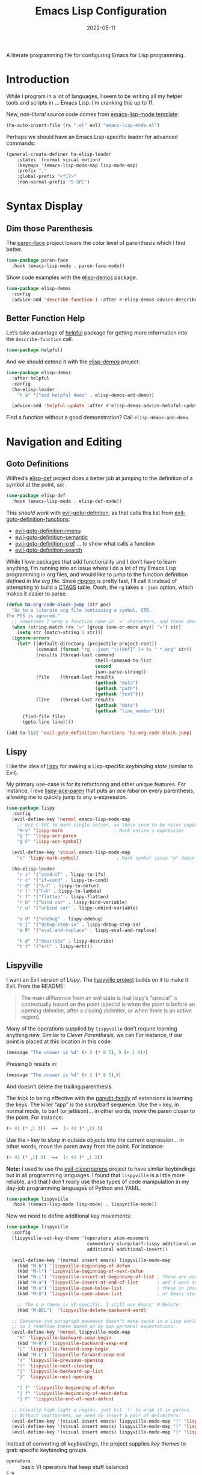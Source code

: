 #+TITLE:  Emacs Lisp Configuration
#+AUTHOR: Howard X. Abrams
#+DATE:   2022-05-11

A literate programming file for configuring Emacs for Lisp programming.

#+begin_src emacs-lisp :exports none
  ;;; ha-lisp --- configuring Emacs for Lisp programming. -*- lexical-binding: t; -*-
  ;;
  ;; © 2022-2023 Howard X. Abrams
  ;;   Licensed under a Creative Commons Attribution 4.0 International License.
  ;;   See http://creativecommons.org/licenses/by/4.0/
  ;;
  ;; Author: Howard X. Abrams <http://gitlab.com/howardabrams>
  ;; Maintainer: Howard X. Abrams
  ;; Created: May 11, 2022
  ;;
  ;; This file is not part of GNU Emacs.
  ;;
  ;; *NB:* Do not edit this file. Instead, edit the original literate file at:
  ;;            /Users/howard.abrams/other/hamacs/ha-lisp.org
  ;;       And tangle the file to recreate this one.
  ;;
  ;;; Code:
  #+end_src
* Introduction
While I program in a lot of languages, I seem to be writing all my helper tools and scripts in … Emacs Lisp. I’m cranking this up to 11.

New, /non-literal/ source code comes from [[file:templates/emacs-lisp-mode.el][emacs-lisp-mode template]]:
#+begin_src emacs-lisp
  (ha-auto-insert-file (rx ".el" eol) "emacs-lisp-mode.el")
#+end_src

Perhaps we should have an Emacs Lisp-specific leader for advanced commands:
#+begin_src emacs-lisp
  (general-create-definer ha-elisp-leader
      :states '(normal visual motion)
      :keymaps '(emacs-lisp-mode-map lisp-mode-map)
      :prefix ","
      :global-prefix "<f17>"
      :non-normal-prefix "S-SPC")
#+end_src
* Syntax Display
** Dim those Parenthesis
The [[https://github.com/tarsius/paren-face][paren-face]] project lowers the color level of parenthesis which I find better.

#+begin_src emacs-lisp
  (use-package paren-face
    :hook (emacs-lisp-mode . paren-face-mode))
#+end_src

Show code examples with the [[https://github.com/xuchunyang/elisp-demos][elisp-demos]] package.
#+begin_src emacs-lisp
  (use-package elisp-demos
    :config
    (advice-add 'describe-function-1 :after #'elisp-demos-advice-describe-function-1))
#+end_src
** Better Function Help
Let’s take advantage of [[https://github.com/Wilfred/helpful][helpful]] package for getting more information into the =describe-function= call.
#+begin_src emacs-lisp
  (use-package helpful)
#+end_src
And we should extend it with the [[https://github.com/xuchunyang/elisp-demos][elisp-demos]] project:
#+begin_src emacs-lisp
  (use-package elisp-demos
    :after helpful
    :config
    (ha-elisp-leader
      "h a" '("add helpful demo" . elisp-demos-add-demo))

    (advice-add 'helpful-update :after #'elisp-demos-advice-helpful-update))
#+end_src
Find a function without a good demonstration? Call =elisp-demos-add-demo=.
* Navigation and Editing
** Goto Definitions
Wilfred’s [[https://github.com/Wilfred/elisp-def][elisp-def]] project does a better job at jumping to the definition of a symbol at the point, so:
#+begin_src emacs-lisp
  (use-package elisp-def
    :hook (emacs-lisp-mode . elisp-def-mode))
#+end_src
This /should work/ with [[help:evil-goto-definition][evil-goto-defintion]], as that calls this list from [[help:evil-goto-definition-functions][evil-goto-definition-functions]]:
  - [[help:evil-goto-definition-imenu][evil-goto-definition-imenu]]
  - [[help:evil-goto-definition-semantic][evil-goto-definition-semantic]]
  - [[help:evil-goto-definition-xref][evil-goto-definition-xref]] … to show what calls a function
  - [[help:evil-goto-definition-search][evil-goto-definition-search]]

While I love packages that add functionality and I don’t have to learn anything, I’m running into an issue where I do a lot of my Emacs Lisp programming in org files, and would like to jump to the function definition /defined in the org file/. Since [[https://github.com/BurntSushi/ripgrep][ripgrep]] is pretty fast, I’ll call it instead of attempting to build a [[https://stackoverflow.com/questions/41933837/understanding-the-ctags-file-format][CTAGS]] table. Oooh, the =rg= takes a =—json= option, which makes it easier to parse.

#+begin_src emacs-lisp
  (defun ha-org-code-block-jump (str pos)
    "Go to a literate org file containing a symbol, STR.
  The POS is ignored."
    ;; Sometimes I wrap a function name in `=' characters, and these should be removed:
    (when (string-match (rx "=" (group (one-or-more any)) "=") str)
      (setq str (match-string 1 str)))
    (ignore-errors
      (let* ((default-directory (projectile-project-root))
             (command (format "rg --json '\\(def[^ ]+ %s ' *.org" str))
             (results (thread-last command
                                   shell-command-to-list
                                   second
                                   json-parse-string))
             (file    (thread-last results
                                   (gethash "data")
                                   (gethash "path")
                                   (gethash "text")))
             (line    (thread-last results
                                   (gethash "data")
                                   (gethash "line_number"))))
        (find-file file)
        (goto-line line))))

  (add-to-list 'evil-goto-definition-functions 'ha-org-code-block-jump)
#+end_src
** Lispy
I like the idea of [[https://github.com/abo-abo/lispy][lispy]] for making a Lisp-specific /keybinding state/ (similar to Evil).

My primary use-case is for its refactoring and other unique features. For instance, I love [[help:lispy-ace-paren][lispy-ace-paren]] that puts an /ace label/ on every parenthesis, allowing me to quickly jump to any s-expression.

#+begin_src emacs-lisp
  (use-package lispy
    :config
    (evil-define-key 'normal emacs-lisp-mode-map
      ;; Use C-SPC to mark single letter, as these seem to be nicer expansions:
      "M-v" 'lispy-mark                   ; Mark entire s-expression
      "g f" 'lispy-ace-paren
      "g F" 'lispy-ace-symbol)

    (evil-define-key 'visual emacs-lisp-mode-map
      "o" 'lispy-mark-symbol)              ; Mark symbol since "o" doesn't do anything

    (ha-elisp-leader
      "r i" '("cond→if" . lispy-to-ifs)
      "r c" '("if→cond" . lispy-to-cond)
      "r d" '("λ→𝑓" . lispy-to-defun)
      "r l" '("𝑓→λ" . lispy-to-lambda)
      "r f" '("flatten" . lispy-flatten)
      "r b" '("bind var" . lispy-bind-variable)
      "r u" '("unbind var" . lispy-unbind-variable)

      "e d" '("edebug" . lispy-edebug)
      "e j" '("debug-step-in" . lispy-debug-step-in)
      "e R" '("eval-and-replace" . lispy-eval-and-replace)

      "h d" '("describe" . lispy-describe)
      "t t" '("ert" . lispy-ert)))
#+end_src
** Lispyville
I want an Evil version of [[Lispy]]. The [[https://github.com/noctuid/lispyville][lispyville project]] builds on it to make it Evil. From the README:
#+begin_quote
The main difference from an evil state is that lispy’s “special” is contextually based on the point (special is when the point is before an opening delimiter, after a closing delimiter, or when there is an active region).
#+end_quote

Many of the operations supplied by =lispyville= don’t require learning anything new. Similar to [[Clever Parenthesis]], we can
For instance, if our point is placed at this location in this code:
#+begin_src emacs-lisp :tangle no
  (message "The answer is %d" (+ 2 (* 8 5)‸ 9 (+ 1 4)))
#+end_src
Pressing ~D~ results in:
#+begin_src emacs-lisp :tangle no
  (message "The answer is %d" (+ 2 (* 8 5)‸))
#+end_src
And doesn’t delete the trailing parenthesis.

The /trick/ to being effective with the [[https://www.emacswiki.org/emacs/ParEdit][paredit-family]] of extensions is learning the keys. The killer “app” is the slurp/barf sequence. Use the ~<~ key, in normal mode, to barf (or jettison)… in other words, /move/ the paren closer to the point. For instance:
#+begin_src emacs-lisp :tangle no
  (+ 41 (* ‸1 3))  ⟹  (+ 41 (* ‸1) 3)
#+end_src
Use the ~>~ key to /slurp/ in outside objects into the current expression… in other words, move the paren away from the point. For instance:
#+begin_src emacs-lisp :tangle no
  (+ 41 (* ‸1) 3)  ⟹  (+ 41 (* ‸1 3))
#+end_src

*Note:* I used to use the [[https://github.com/luxbock/evil-cleverparens][evil-cleverparens]] project to have similar keybindings but in all programming languages. I found that =lispyville= is a little more reliable, and that I don’t really use these types of code manipulation in my day-job programming languages of Python and YAML.

#+begin_src emacs-lisp
  (use-package lispyville
    :hook ((emacs-lisp-mode lisp-mode) . lispyville-mode))
#+end_src

Now we need to define additional key movements:
#+begin_src emacs-lisp
  (use-package lispyville
    :config
    (lispyville-set-key-theme '(operators atom-movement
                                commentary slurp/barf-lispy additional-wrap
                                additional additional-insert))

    (evil-define-key '(normal insert emacs) lispyville-mode-map
      (kbd "M-h") 'lispyville-beginning-of-defun
      (kbd "M-l") 'lispyville-beginning-of-next-defun
      (kbd "M-i") 'lispyville-insert-at-beginning-of-list ; These are useful
      (kbd "M-a") 'lispyville-insert-at-end-of-list       ; and I want to use
      (kbd "M-o") 'lispyville-open-below-list             ; these in insert
      (kbd "M-O") 'lispyville-open-above-list             ; or Emacs state.

      ;; The c-w theme is VI-specific. I still use Emacs' M-Delete:
      (kbd "M-DEL")  'lispyville-delete-backward-word)

    ;; Sentence and paragraph movement doesn't make sense in a Lisp world,
    ;; so I redefine these based on my own personal expectations:
    (evil-define-key 'normal lispyville-mode-map
      "H" 'lispyville-backward-sexp-begin
      (kbd "M-H") 'lispyville-backward-sexp-end
      "L" 'lispyville-forward-sexp-begin
      (kbd "M-L") 'lispyville-forward-sexp-end
      "(" 'lispyville-previous-opening
      ")" 'lispyville-next-closing
      "{" 'lispyville-backward-up-list
      "}" 'lispyville-next-opening

      "[ f" 'lispyville-beginning-of-defun
      "] f" 'lispyville-beginning-of-next-defun
      "] F" 'lispyville-end-of-next-defun)

    ;; Visually high-light a region, just hit `(' to wrap it in parens.
    ;; Without smartparens, we need to insert a pair of delimiters:
    (evil-define-key '(visual insert emacs) lispyville-mode-map "(" 'lispy-parens)
    (evil-define-key '(visual insert emacs) lispyville-mode-map "[" 'lispy-brackets)
    (evil-define-key '(visual insert emacs) lispyville-mode-map "{" 'lispy-braces))
#+end_src

Instead of converting /all keybindings/, the project supplies /key themes/ to grab specific keybinding groups.
  - =operators= :: basic VI operators that keep stuff balanced
  - =c-w= :: replaces the ~C-w~, but since that is VI-specific, I rebind this to ~M-Delete~
  - =text-objects= :: Add more text-objects, I wrote my [[file:ha-config.org::*Better Parenthesis with Text Object][own version]] for s-expressions, but I might try these
  - =atom-movement= :: The ~e~ / ~w~ and ~b~ keys will move by /symbols/ instead of /words/.
  - =additional-movement= :: Adds new movement keys, ~H~ / ~L~ for s-expr and the ~(~ / ~)~ for getting to closest expressions. This doesn’t work well, but is easy to re-implement.
  - =commentary= :: Replace ~gc~ for un/commenting Lisp elements.
  - =slurp/bar-lispy= :: always allow ~<~ / ~>~ to slurp/barf even /inside/ an s-expression.
  - =additional= :: New ~M-~ bindings for manipulating s-expressions. ~M-J~ is very cool.
  - =additional-insert= :: ~M-i~ insert at beginning, and ~M-a~ to insert at the end of a list.
  - =wrap= :: like [[file:ha-config.org::*Evil Surround][Evil Surround]] but with one less keystroke. ~M-( M-(~ wraps the entire line.
  - =additional-wrap= :: is another version of the =wrap= that automatically wraps current symbol, and then you can slurp in the rest.
  - =mark= :: The ~v~ will highlight current symbol, and ~V~ will highlight current s-expression. Continues to work with [[file:ha-config.org::*Expand Region][Expand Region]].

New bindings to remember:
  - ~>~ :: slurp
  - ~<~ :: barf

  - ~H~ :: backward s-expression
  - ~L~ :: forward s-expression
  - ~M-h~ :: beginning of defun
  - ~M-l~ :: end of defun

  - ~M-i~ :: insert at beginning of list
  - ~M-a~ :: insert at end of list
  - ~M-o~ :: open below list … never worry about inserting into a bunch of closing parens.
  - ~M-O~ :: open above list

  - ~M-j~ :: drag forward
  - ~M-k~ :: drag backward
  - ~M-J~ :: join
  - ~M-s~ :: splice … I could use specific examples for these operations so I would know when to use them.
  - ~M-S~ :: split
  - ~M-r~ :: raise s-expression
  - ~M-R~ :: raise list
  - ~M-t~ :: transpose s-expressions
  - ~M-v~ :: convolute s-expression

These are all good, but the primary keys I need to figure out, are the s-expression movement keys:
  - ~{~ :: backward up list … nice to hit once (maybe twice), but isn’t something to use to navigate
  - ~}~ :: next opening parenthesis
  - ~(~ :: previous opening paren
  - ~)~ :: next closing parenthesis
** Eval Current Expression
The [[https://github.com/xiongtx/eros][eros]] package stands for Evaluation Result OverlayS for Emacs Lisp, and basically shows what each s-expression is near the cursor position instead of in the mini-buffer at the bottom of the window.
#+begin_src emacs-lisp
  (use-package eros
    :hook (emacs-lisp-mode . eros-mode))
#+end_src

A feature I enjoyed from Spacemacs is the ability to evaluate the s-expression currently containing the point. Not sure how they made it, but [[help:evil-cp-next-closing ][evil-cp-next-closing]] from cleverparens can help:

#+begin_src emacs-lisp
  (defun ha-eval-current-expression ()
    "Evaluates the expression the point is currently 'in'.
  It does this, by jumping to the end of the current
  expression (using evil-cleverparens), and evaluating what it
  finds at that point."
    (interactive)
    (save-excursion
      (unless (looking-at (rx (any ")" "]")))
        (lispyville-next-closing))
      (call-interactively 'eval-last-sexp)))
#+end_src

And we just need to bind it.
#+begin_src emacs-lisp
  (ha-prog-leader
    "e c" '("current" . ha-eval-current-expression))
#+end_src
* Technical Artifacts                                :noexport:
Let's =provide= a name so we can =require= this file:

#+begin_src emacs-lisp :exports none
  (provide 'ha-programming-elisp)
  ;;; ha-programming-elisp.el ends here
  #+end_src

#+DESCRIPTION: configuring Emacs for Lisp programming.

#+PROPERTY:    header-args:sh :tangle no
#+PROPERTY:    header-args:emacs-lisp  :tangle yes
#+PROPERTY:    header-args    :results none :eval no-export :comments no mkdirp yes

#+OPTIONS:     num:nil toc:nil todo:nil tasks:nil tags:nil date:nil
#+OPTIONS:     skip:nil author:nil email:nil creator:nil timestamp:nil
#+INFOJS_OPT:  view:nil toc:nil ltoc:t mouse:underline buttons:0 path:http://orgmode.org/org-info.js
